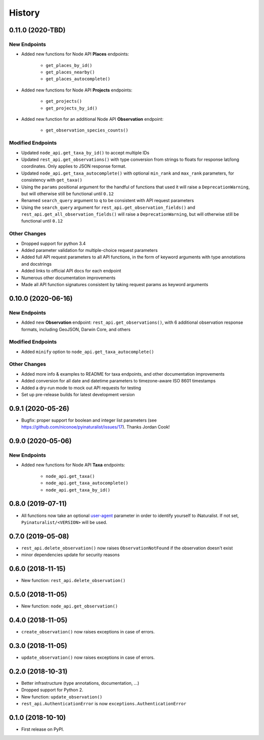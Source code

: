 
History
-------

0.11.0 (2020-TBD)
^^^^^^^^^^^^^^^^^

New Endpoints
~~~~~~~~~~~~~~~~~~~~
* Added new functions for Node API **Places** endpoints:

    * ``get_places_by_id()``
    * ``get_places_nearby()``
    * ``get_places_autocomplete()``
* Added new functions for Node API **Projects** endpoints:

    * ``get_projects()``
    * ``get_projects_by_id()``
* Added new function for an additional Node API **Observation** endpoint:

    * ``get_observation_species_counts()``

Modified Endpoints
~~~~~~~~~~~~~~~~~~~~
* Updated ``node_api.get_taxa_by_id()`` to accept multiple IDs
* Updated ``rest_api.get_observations()`` with type conversion from strings to floats for response lat/long coordinates.
  Only applies to JSON response format.
* Updated ``node_api.get_taxa_autocomplete()`` with optional ``min_rank`` and ``max_rank`` parameters, for consistency with ``get_taxa()``
* Using the ``params`` positional argument for the handful of functions that used it
  will raise a ``DeprecationWarning``, but will otherwise still be functional until ``0.12``
* Renamed ``search_query`` argument to ``q`` to be consistent with API request parameters
* Using the ``search_query`` argument for ``rest_api.get_observation_fields()`` and ``rest_api.get_all_observation_fields()``
  will raise a ``DeprecationWarning``, but will otherwise still be functional until ``0.12``

Other Changes
~~~~~~~~~~~~~~~~~~~~
* Dropped support for python 3.4
* Added parameter validation for multiple-choice request parameters
* Added full API request parameters to all API functions, in the form of keyword arguments with type annotations and docstrings
* Added links to official API docs for each endpoint
* Numerous other documentation improvements
* Made all API function signatures consistent by taking request params as keyword arguments

0.10.0 (2020-06-16)
^^^^^^^^^^^^^^^^^^^

New Endpoints
~~~~~~~~~~~~~~~~~~~~
* Added new **Observation** endpoint: ``rest_api.get_observations()``, with 6 additional observation response formats, including GeoJSON, Darwin Core, and others

Modified Endpoints
~~~~~~~~~~~~~~~~~~~~
* Added ``minify`` option to ``node_api.get_taxa_autocomplete()``

Other Changes
~~~~~~~~~~~~~~~~~~~~
* Added more info & examples to README for taxa endpoints, and other documentation improvements
* Added conversion for all date and datetime parameters to timezone-aware ISO 8601 timestamps
* Added a dry-run mode to mock out API requests for testing
* Set up pre-release builds for latest development version

0.9.1 (2020-05-26)
^^^^^^^^^^^^^^^^^^

* Bugfix: proper support for boolean and integer list parameters (see https://github.com/niconoe/pyinaturalist/issues/17). Thanks Jordan Cook!

0.9.0 (2020-05-06)
^^^^^^^^^^^^^^^^^^

New Endpoints
~~~~~~~~~~~~~~~~~~~~
* Added new functions for Node API **Taxa** endpoints:

    * ``node_api.get_taxa()``
    * ``node_api.get_taxa_autocomplete()``
    * ``node_api.get_taxa_by_id()``

0.8.0 (2019-07-11)
^^^^^^^^^^^^^^^^^^

* All functions now take an optional `user-agent <https://en.wikipedia.org/wiki/User_agent>`_ parameter in order to identify yourself to iNaturalist. If not set, ``Pyinaturalist/<VERSION>`` will be used.

0.7.0 (2019-05-08)
^^^^^^^^^^^^^^^^^^

* ``rest_api.delete_observation()`` now raises ``ObservationNotFound`` if the observation doesn't exist
* minor dependencies update for security reasons

0.6.0 (2018-11-15)
^^^^^^^^^^^^^^^^^^

* New function: ``rest_api.delete_observation()``

0.5.0 (2018-11-05)
^^^^^^^^^^^^^^^^^^

* New function: ``node_api.get_observation()``

0.4.0 (2018-11-05)
^^^^^^^^^^^^^^^^^^

* ``create_observation()`` now raises exceptions in case of errors.

0.3.0 (2018-11-05)
^^^^^^^^^^^^^^^^^^

* ``update_observation()`` now raises exceptions in case of errors.

0.2.0 (2018-10-31)
^^^^^^^^^^^^^^^^^^

* Better infrastructure (type annotations, documentation, ...)
* Dropped support for Python 2.
* New function: ``update_observation()``
* ``rest_api.AuthenticationError`` is now ``exceptions.AuthenticationError``


0.1.0 (2018-10-10)
^^^^^^^^^^^^^^^^^^

* First release on PyPI.
